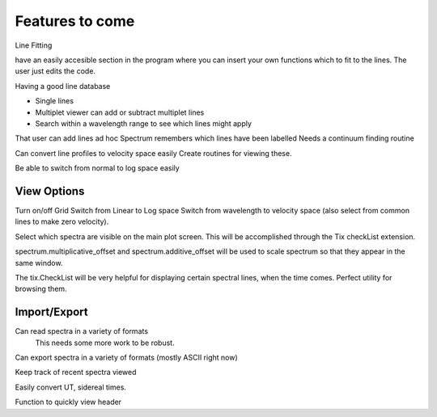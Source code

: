 ==================================================
Features to come
==================================================


Line Fitting



have an easily accesible section in the program where you can insert your own functions which to fit to the lines. The user just edits the code.

Having a good line database

* Single lines
* Multiplet viewer can add or subtract multiplet lines
* Search within a wavelength range to see which lines might apply

That user can add lines ad hoc
Spectrum remembers which lines have been labelled
Needs a continuum finding routine

Can convert line profiles to velocity space easily
Create routines for viewing these.

Be able to switch from normal to log space easily


View Options
==================================================

Turn on/off Grid
Switch from Linear to Log space
Switch from wavelength to velocity space (also select from common lines to make zero velocity).

Select which spectra are visible on the main plot screen. This will be accomplished through the Tix checkList extension.

spectrum.multiplicative_offset and spectrum.additive_offset will be used to scale spectrum so that they appear in the same window.

The tix.CheckList will be very helpful for displaying certain spectral lines, when the time comes. Perfect utility for browsing them.


Import/Export
==================================================

Can read spectra in a variety of formats
        This needs some more work to be robust.

Can export spectra in a variety of formats (mostly ASCII right now)

Keep track of recent spectra viewed

Easily convert UT, sidereal times.

Function to quickly view header


